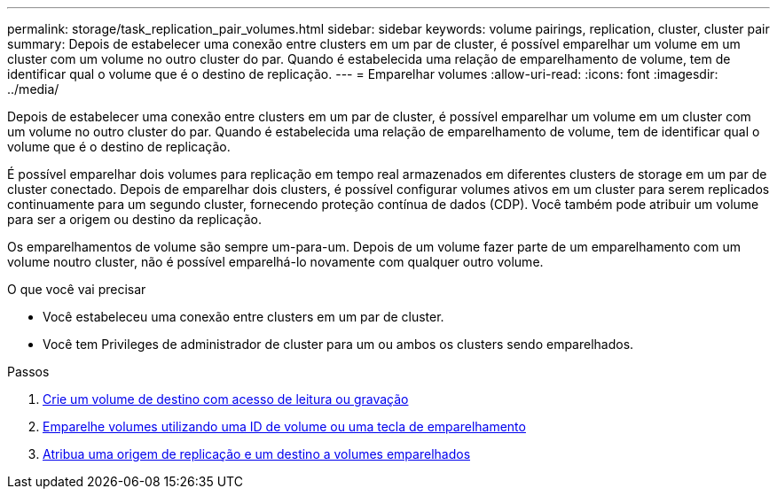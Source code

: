 ---
permalink: storage/task_replication_pair_volumes.html 
sidebar: sidebar 
keywords: volume pairings, replication, cluster, cluster pair 
summary: Depois de estabelecer uma conexão entre clusters em um par de cluster, é possível emparelhar um volume em um cluster com um volume no outro cluster do par. Quando é estabelecida uma relação de emparelhamento de volume, tem de identificar qual o volume que é o destino de replicação. 
---
= Emparelhar volumes
:allow-uri-read: 
:icons: font
:imagesdir: ../media/


[role="lead"]
Depois de estabelecer uma conexão entre clusters em um par de cluster, é possível emparelhar um volume em um cluster com um volume no outro cluster do par. Quando é estabelecida uma relação de emparelhamento de volume, tem de identificar qual o volume que é o destino de replicação.

É possível emparelhar dois volumes para replicação em tempo real armazenados em diferentes clusters de storage em um par de cluster conectado. Depois de emparelhar dois clusters, é possível configurar volumes ativos em um cluster para serem replicados continuamente para um segundo cluster, fornecendo proteção contínua de dados (CDP). Você também pode atribuir um volume para ser a origem ou destino da replicação.

Os emparelhamentos de volume são sempre um-para-um. Depois de um volume fazer parte de um emparelhamento com um volume noutro cluster, não é possível emparelhá-lo novamente com qualquer outro volume.

.O que você vai precisar
* Você estabeleceu uma conexão entre clusters em um par de cluster.
* Você tem Privileges de administrador de cluster para um ou ambos os clusters sendo emparelhados.


.Passos
. xref:task_replication_create_a_target_volume_with_read_write_access.adoc[Crie um volume de destino com acesso de leitura ou gravação]
. xref:task_replication_pair_volumes_using_volume_id_or_pairing_key.adoc[Emparelhe volumes utilizando uma ID de volume ou uma tecla de emparelhamento]
. xref:task_replication_assign_replication_source_and_target_to_paired_volumes.adoc[Atribua uma origem de replicação e um destino a volumes emparelhados]

